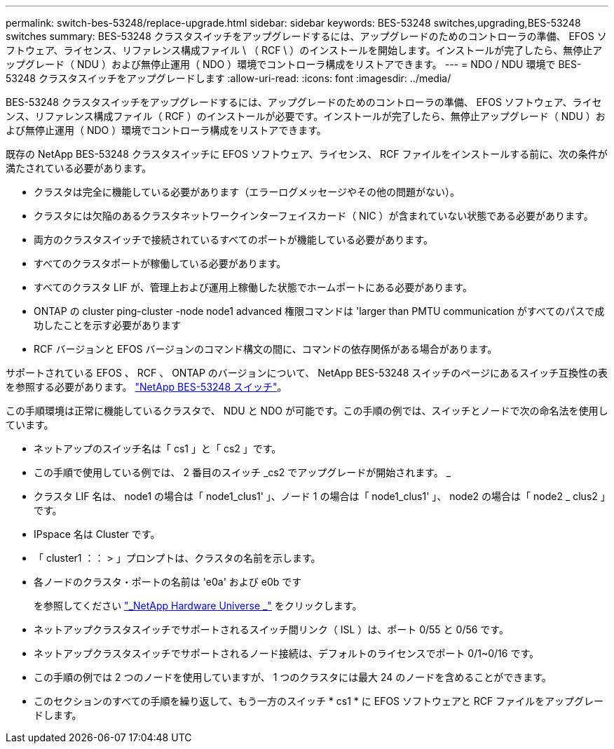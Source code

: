 ---
permalink: switch-bes-53248/replace-upgrade.html 
sidebar: sidebar 
keywords: BES-53248 switches,upgrading,BES-53248 switches 
summary: BES-53248 クラスタスイッチをアップグレードするには、アップグレードのためのコントローラの準備、 EFOS ソフトウェア、ライセンス、リファレンス構成ファイル \ （ RCF \ ）のインストールを開始します。インストールが完了したら、無停止アップグレード（ NDU ）および無停止運用（ NDO ）環境でコントローラ構成をリストアできます。 
---
= NDO / NDU 環境で BES-53248 クラスタスイッチをアップグレードします
:allow-uri-read: 
:icons: font
:imagesdir: ../media/


[role="lead"]
BES-53248 クラスタスイッチをアップグレードするには、アップグレードのためのコントローラの準備、 EFOS ソフトウェア、ライセンス、リファレンス構成ファイル（ RCF ）のインストールが必要です。インストールが完了したら、無停止アップグレード（ NDU ）および無停止運用（ NDO ）環境でコントローラ構成をリストアできます。

既存の NetApp BES-53248 クラスタスイッチに EFOS ソフトウェア、ライセンス、 RCF ファイルをインストールする前に、次の条件が満たされている必要があります。

* クラスタは完全に機能している必要があります（エラーログメッセージやその他の問題がない）。
* クラスタには欠陥のあるクラスタネットワークインターフェイスカード（ NIC ）が含まれていない状態である必要があります。
* 両方のクラスタスイッチで接続されているすべてのポートが機能している必要があります。
* すべてのクラスタポートが稼働している必要があります。
* すべてのクラスタ LIF が、管理上および運用上稼働した状態でホームポートにある必要があります。
* ONTAP の cluster ping-cluster -node node1 advanced 権限コマンドは 'larger than PMTU communication がすべてのパスで成功したことを示す必要があります
* RCF バージョンと EFOS バージョンのコマンド構文の間に、コマンドの依存関係がある場合があります。


サポートされている EFOS 、 RCF 、 ONTAP のバージョンについて、 NetApp BES-53248 スイッチのページにあるスイッチ互換性の表を参照する必要があります。 http://mysupport.netapp.com/site["NetApp BES-53248 スイッチ"^]。

この手順環境は正常に機能しているクラスタで、 NDU と NDO が可能です。この手順の例では、スイッチとノードで次の命名法を使用しています。

* ネットアップのスイッチ名は「 cs1 」と「 cs2 」です。
* この手順で使用している例では、 2 番目のスイッチ _cs2 でアップグレードが開始されます。 _
* クラスタ LIF 名は、 node1 の場合は「 node1_clus1' 」、ノード 1 の場合は「 node1_clus1' 」、 node2 の場合は「 node2 _ clus2 」です。
* IPspace 名は Cluster です。
* 「 cluster1 ：： > 」プロンプトは、クラスタの名前を示します。
* 各ノードのクラスタ・ポートの名前は 'e0a' および e0b です
+
を参照してください https://hwu.netapp.com/Home/Index["_NetApp Hardware Universe _"^] をクリックします。

* ネットアップクラスタスイッチでサポートされるスイッチ間リンク（ ISL ）は、ポート 0/55 と 0/56 です。
* ネットアップクラスタスイッチでサポートされるノード接続は、デフォルトのライセンスでポート 0/1~0/16 です。
* この手順の例では 2 つのノードを使用していますが、 1 つのクラスタには最大 24 のノードを含めることができます。
* このセクションのすべての手順を繰り返して、もう一方のスイッチ * cs1 * に EFOS ソフトウェアと RCF ファイルをアップグレードします。

